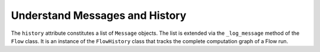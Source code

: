 .. _history:

====================================
Understand Messages and History
====================================

The ``history`` attribute constitutes a list of ``Message`` objects. The list is extended via the ``_log_message`` method of the ``Flow`` class. It is an instance of the ``FlowHistory`` class that tracks the complete computation graph of a Flow run.
